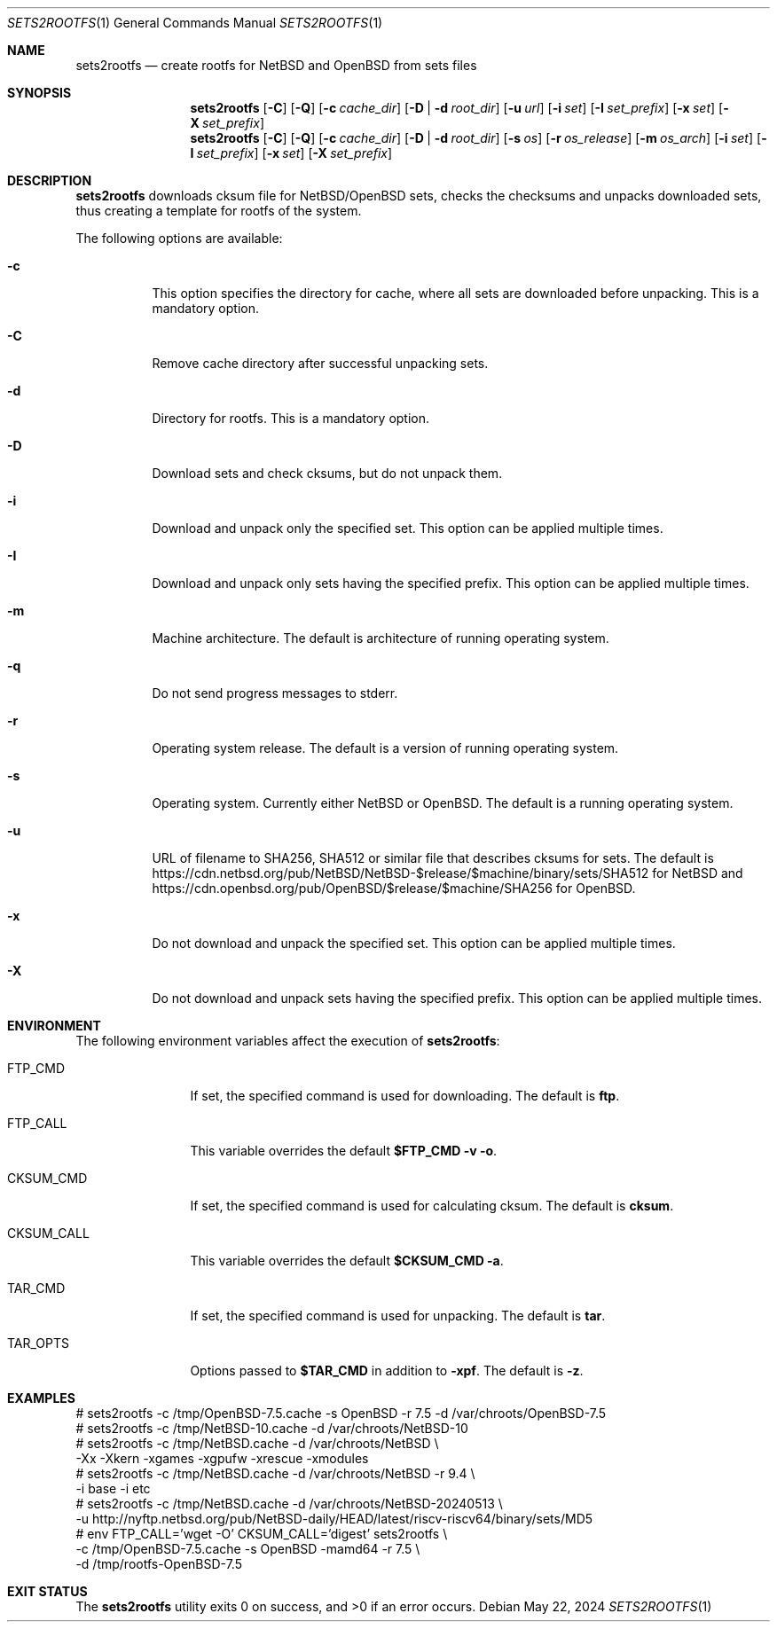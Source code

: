 .\" Copyright (c) 2024 by Aleksey Cheusov (vle@gmx.net)
.\" Absolutely no warranty.
.\"
.\" ------------------------------------------------------------------
.Dd May 22, 2024
.Dt SETS2ROOTFS 1
.Os
.Sh NAME
.Nm sets2rootfs
.Nd create rootfs for NetBSD and OpenBSD from sets files
.Sh SYNOPSIS
.Nm
.Op Fl C
.Op Fl Q
.Op Fl c Ar cache_dir
.Op Fl D | d Ar root_dir
.Op Fl u Ar url
.Op Fl i Ar set
.Op Fl I Ar set_prefix
.Op Fl x Ar set
.Op Fl X Ar set_prefix
.Nm
.Op Fl C
.Op Fl Q
.Op Fl c Ar cache_dir
.Op Fl D | d Ar root_dir
.Op Fl s Ar os
.Op Fl r Ar os_release
.Op Fl m Ar os_arch
.Op Fl i Ar set
.Op Fl I Ar set_prefix
.Op Fl x Ar set
.Op Fl X Ar set_prefix
.Sh DESCRIPTION
.Nm
downloads cksum file for NetBSD/OpenBSD sets, checks the checksums and unpacks
downloaded sets, thus creating a template for rootfs of the system.
.Pp
The following options are available:
.Bl -tag -width indent
.It Fl \&c
This option specifies the directory for cache, where
all sets are downloaded before unpacking.
This is a mandatory option.
.It Fl \&C
Remove cache directory after successful unpacking sets.
.It Fl \&d
Directory for rootfs. 
This is a mandatory option.
.It Fl \&D
Download sets and check cksums, but do not unpack them.
.It Fl \&i
Download and unpack only the specified set.
This option can be applied multiple times.
.It Fl \&I
Download and unpack only sets having the specified prefix.
This option can be applied multiple times.
.It Fl \&m
Machine architecture.
The default is architecture of running operating system.
.It Fl \&q
Do not send progress messages to stderr.
.It Fl \&r
Operating system release.
The default is a version of running operating system.
.It Fl \&s
Operating system. Currently either NetBSD or OpenBSD.
The default is a running operating system.
.It Fl \&u
URL of filename to SHA256, SHA512 or similar file that describes cksums for sets.
The default is
https://cdn.netbsd.org/pub/NetBSD/NetBSD-$release/$machine/binary/sets/SHA512
for NetBSD and
https://cdn.openbsd.org/pub/OpenBSD/$release/$machine/SHA256
for OpenBSD.
.It Fl \&x
Do not download and unpack the specified set.
This option can be applied multiple times.
.It Fl \&X
Do not download and unpack sets having the specified prefix.
This option can be applied multiple times.
.\".It Ev ENVVARNAME
.\"description for environment variable
.Sh ENVIRONMENT
The following environment variables affect the execution of
.Nm :
.Bl -tag -width CKSUM_CALL
.It Ev FTP_CMD
If set, the specified command is used for downloading.
The default is
.Ic ftp .
.It Ev FTP_CALL
This variable overrides the default
.Ic "$FTP_CMD -v -o" .
.It Ev CKSUM_CMD
If set, the specified command is used for calculating cksum.
The default is
.Ic cksum .
.It Ev CKSUM_CALL
This variable overrides the default
.Ic "$CKSUM_CMD -a" .
.It Ev TAR_CMD
If set, the specified command is used for unpacking.
The default is
.Ic tar .
.It Ev TAR_OPTS
Options passed to
.Ic "$TAR_CMD"
in addition to
.Fl xpf .
The default is
.Fl z .
.El
.Sh EXAMPLES
.Bd -literal -compact
 # sets2rootfs -c /tmp/OpenBSD-7.5.cache -s OpenBSD -r 7.5 -d /var/chroots/OpenBSD-7.5
 # sets2rootfs -c /tmp/NetBSD-10.cache -d /var/chroots/NetBSD-10
 # sets2rootfs -c /tmp/NetBSD.cache -d /var/chroots/NetBSD \\
    -Xx -Xkern -xgames -xgpufw -xrescue -xmodules
 # sets2rootfs -c /tmp/NetBSD.cache -d /var/chroots/NetBSD -r 9.4 \\
    -i base -i etc
 # sets2rootfs -c /tmp/NetBSD.cache -d /var/chroots/NetBSD-20240513 \\
    -u http://nyftp.netbsd.org/pub/NetBSD-daily/HEAD/latest/riscv-riscv64/binary/sets/MD5
 # env FTP_CALL='wget -O' CKSUM_CALL='digest' sets2rootfs \\
    -c /tmp/OpenBSD-7.5.cache -s OpenBSD -mamd64 -r 7.5 \\
    -d /tmp/rootfs-OpenBSD-7.5
.Ed
.Sh EXIT STATUS
.Ex -std

